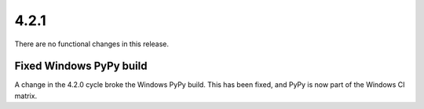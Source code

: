 4.2.1
-----

There are no functional changes in this release.

Fixed Windows PyPy build
^^^^^^^^^^^^^^^^^^^^^^^^

A change in the 4.2.0 cycle broke the Windows PyPy build. This has
been fixed, and PyPy is now part of the Windows CI matrix.
